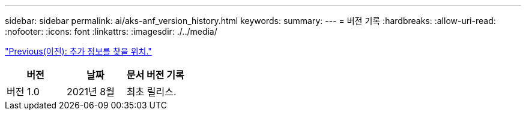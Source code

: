---
sidebar: sidebar 
permalink: ai/aks-anf_version_history.html 
keywords:  
summary:  
---
= 버전 기록
:hardbreaks:
:allow-uri-read: 
:nofooter: 
:icons: font
:linkattrs: 
:imagesdir: ./../media/


link:aks-anf_where_to_find_additional_information.html["Previous(이전): 추가 정보를 찾을 위치."]

|===
| 버전 | 날짜 | 문서 버전 기록 


| 버전 1.0 | 2021년 8월 | 최초 릴리스. 
|===